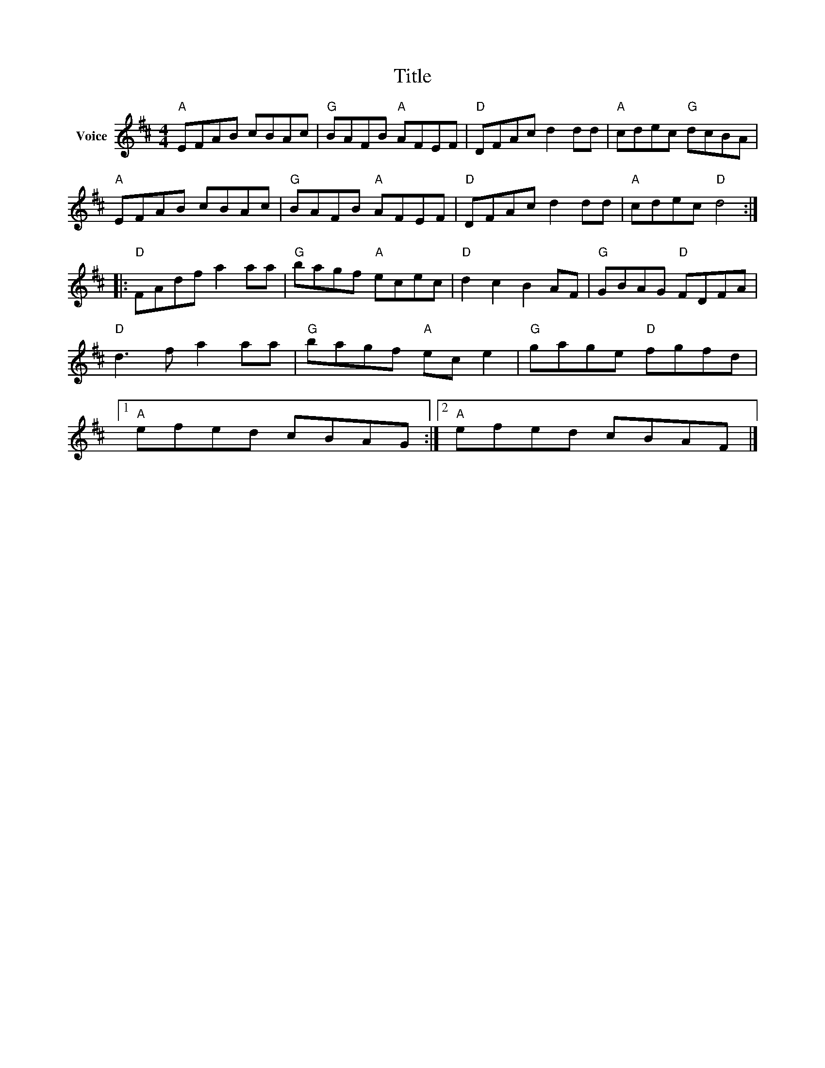 X:1
T:Title
L:1/8
M:4/4
I:linebreak $
K:D
V:1 treble nm="Voice"
V:1
"A" EFAB cBAc |"G" BAFB"A" AFEF |"D" DFAc d2 dd |"A" cdec"G" dcBA |"A" EFAB cBAc | %5
"G" BAFB"A" AFEF |"D" DFAc d2 dd |"A" cdec"D" d4 ::"D" FAdf a2 aa |"G" bagf"A" ecec | %10
"D" d2 c2 B2 AF |"G" GBAG"D" FDFA |"D" d3 f a2 aa |"G" bagf"A" ec e2 |"G" gage"D" fgfd |1 %15
"A" efed cBAG :|2"A" efed cBAF |] %17
